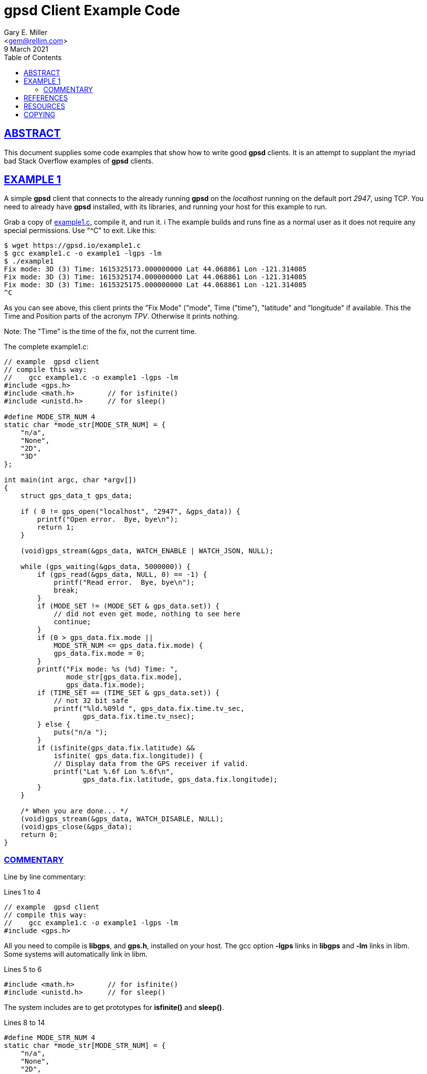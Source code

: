 = gpsd Client Example Code
Gary E. Miller <gem@rellim.com>
9 March 2021
:author: Gary E. Miller
:date: 8 March 2021
:description: Annotated gpsd client example code
:email: <gem@rellim.com>
:keywords: gpsd, example
:robots: index,follow
:sectlinks:
:source-highlighter: rouge
:toc: left

== ABSTRACT

This document supplies some code examples that show how to write
good *gpsd* clients.  It is an attempt to supplant the myriad bad
Stack Overflow examples of *gpsd* clients.

== EXAMPLE 1

A simple *gpsd* client that connects to the already running *gpsd* on
the _localhost_ running on the default port _2947_, using TCP.  You need
to already have *gpsd* installed, with its libraries, and running your
host for this example to run.

Grab a copy of https://gpsd.io/example1.c[example1.c], compile it, and
run it. i The example builds and runs fine as a normal user as it does
not require any special permissions. Use "^C" to exit.  Like this:

----
$ wget https://gpsd.io/example1.c
$ gcc example1.c -o example1 -lgps -lm
$ ./example1
Fix mode: 3D (3) Time: 1615325173.000000000 Lat 44.068861 Lon -121.314085
Fix mode: 3D (3) Time: 1615325174.000000000 Lat 44.068861 Lon -121.314085
Fix mode: 3D (3) Time: 1615325175.000000000 Lat 44.068861 Lon -121.314085
^C
----
 
As you can see above, this client prints the "Fix Mode" ("mode", Time
("time"), "latitude" and "longitude" if available. This the Time and
Position parts of the acronym _TPV_. Otherwise it prints nothing.

Note: The "Time" is the time of the fix, not the current time.

// The source highlighter and line numbers requires rouge to be installed
// Keep the line numbers in sync with the text.

The complete example1.c:

[source%nowrap,c,numbered]
----
// example  gpsd client
// compile this way:
//    gcc example1.c -o example1 -lgps -lm
#include <gps.h>
#include <math.h>        // for isfinite()
#include <unistd.h>      // for sleep()

#define MODE_STR_NUM 4
static char *mode_str[MODE_STR_NUM] = {
    "n/a",
    "None",
    "2D",
    "3D"
};

int main(int argc, char *argv[])
{
    struct gps_data_t gps_data;

    if ( 0 != gps_open("localhost", "2947", &gps_data)) {
        printf("Open error.  Bye, bye\n");
        return 1;
    }

    (void)gps_stream(&gps_data, WATCH_ENABLE | WATCH_JSON, NULL);

    while (gps_waiting(&gps_data, 5000000)) {
        if (gps_read(&gps_data, NULL, 0) == -1) {
            printf("Read error.  Bye, bye\n");
            break;
        }
        if (MODE_SET != (MODE_SET & gps_data.set)) {
            // did not even get mode, nothing to see here
            continue;
        }
        if (0 > gps_data.fix.mode ||
            MODE_STR_NUM <= gps_data.fix.mode) {
            gps_data.fix.mode = 0;
        }
        printf("Fix mode: %s (%d) Time: ",
               mode_str[gps_data.fix.mode],
               gps_data.fix.mode);
        if (TIME_SET == (TIME_SET & gps_data.set)) {
            // not 32 bit safe
            printf("%ld.%09ld ", gps_data.fix.time.tv_sec,
                   gps_data.fix.time.tv_nsec);
        } else {
            puts("n/a ");
        }
        if (isfinite(gps_data.fix.latitude) &&
            isfinite( gps_data.fix.longitude)) {
            // Display data from the GPS receiver if valid.
            printf("Lat %.6f Lon %.6f\n",
                   gps_data.fix.latitude, gps_data.fix.longitude);
        }
    }

    /* When you are done... */
    (void)gps_stream(&gps_data, WATCH_DISABLE, NULL);
    (void)gps_close(&gps_data);
    return 0;
}
----

=== COMMENTARY

Line by line commentary:

Lines 1 to 4::
[source%nowrap,c,numbered]
----
// example  gpsd client
// compile this way:
//    gcc example1.c -o example1 -lgps -lm
#include <gps.h>
----

All you need to compile is *libgps*, and *gps.h*, installed on your
host. The gcc option *-lgps* links in *libgps* and *-lm* links in libm.
Some systems will automatically link in libm.

Lines 5 to 6::
[source%nowrap,c,numbered,start=5]
----
#include <math.h>        // for isfinite()
#include <unistd.h>      // for sleep()
----

The system includes are to get prototypes for *isfinite()* and *sleep()*.

Lines 8 to 14::
[source%nowrap,c,numbered,start=8]
----
#define MODE_STR_NUM 4
static char *mode_str[MODE_STR_NUM] = {
    "n/a",
    "None",
    "2D",
    "3D"
};
----
An array of strings used to convert _fix.mode_ integer to a
nice Fix Type string.

Lines 16 to 17::
[source%nowrap,c,numbered,start=16]
----
int main(int argc, char *argv[])
{
----

All we need is a simple main(). For clarity no options handling is done
in this example. Real programs will implement options and arguments:
*-h*; *-V*; *[server[;port[;device]]*; etc.

Line 18::
[source%nowrap,c,numbered,start=18]
----
    struct gps_data_t gps_data;
----

Every variable we care about, all variables, are contained in
*struct gps_data_t gps_data* which is defined, and documented, in
*gps.h*. *gps_data* contains a *struct gps_fix_t fix*_ which is also
defined in *gps.h*. The _TPV_ data is in _gps_data.fix_.

Line 20 to 23::
[source%nowrap,c,numbered,start=20]
----
    if ( 0 != gps_open("localhost", "2947", &gps_data)) {
        printf("Open error.  Bye, bye\n");
        return 1;
    }
----

Connect to the already running *gpsd* on the _localhost_ running on the
default port _2947_. Or exit loudly. See the *gpsd(3)* man page for
details on starting *gpsd*. There may be significant delays opening
the connection if *gpsd* is not running with the "*-n" option. See the
*libgps* man page for details on *gps_open()* and the other *gps_XXX()*
function calls.

Line 25::
[source%nowrap,c,numbered,start=25]
----
    (void)gps_stream(&gps_data, WATCH_ENABLE | WATCH_JSON, NULL);
----

Tell *gpsd* to send us reports using JSON. Later on *gpsd_read()* will
decode those JSON messsages for us. See the *gpsd_json* man page for
details on the JSON messages.

27:: The main loop.  Wait, using *gps_waiting()* until *gpsd* data is
available, then run the body of the loop.  Exit if no data seen in 5
seconds.

28:: Read the waiting data using *gpsd_read()* into *gps_data*.  Exit
loudly on errors.  No telling, yet, what the data is.  It could be
from *TPV", *SKY*, *AIS*, or other message classes.

32 to 34:: Here is the part that most programmers miss.  Check that *TPV*
data was received.  The flag *MODE_SET* is set IFF a *TPV* JSON sentence
was received.  If no *MODE_SET* then do not bother to look at the rest
of the data in _gpsdata.fix_.

35 to 39:: Range check _gpsdata.fix.mode_ so we can use it as an index
into _mode_str_.  Array overruns are bad.  New versions of *gpsd* often
extend the range of unenumerated types.

40 to 42:: Print the Fix mode as an integer, and a string.

45 to 49:: Print the _gps_data.fix.time_ as seconds and nano seconds
into the UNIX epoch, if we have it, else "n/a". _fix.time_ is a _struct
timespec_.  An explanation of _struct timepec_ can be found on the
*clock_gettime()* man page.
+
Just because we have a "valid" time does not mean it bears any relation
to UTC.  Many GPS/GNSS receivers output random time when they do not
have a fix.  Worse, some continue to do so for minutes after reporting
that they have a valid fix.

50 to 55:: Just because we have a "3D" fix does not mean we have
_latitude_ and _longitude_.  The receiver may not have sent that data
yet.  Conversely, some receivers will send them, without a fix, based on
some best guess.  This example prints them if we get them regardless of
fix "mode" or "status".
+
When *gpsd* does not know the value of a floating point variable, it
sets that variable to *NaN* (Not a Number).  So the example checks if
_latitude_ and _longitude_ are set by seeing if they are finite numbers by
using *isfinite()* from *libm*.  Do not use *isnan()*!
+
<<IEEE 754>> floating point math sometimes defies common logic.
A zero divided by a one returns _+Inf_ (positive infinity).  But
*isnan(_+Inf_)* returns _False_!  _+Inf_ is one of many _NaN_, but it is
special.  That is why the example uses *isfinite()*.

59 to 61::  When falling out of the loop, close the TCP connection nicely
and return success.  Mother always said to clean up after myself.

== REFERENCES

* [[[IEEE 754]]] https://standards.ieee.org/standard/754-2019.html[IEEE Standard
for Floating-Point Arithmetic]

*gpsd_json(1)*, *isfinite(3)*, *sleep(3)**libgps(3)*, *gpsd(8)*

== RESOURCES

*Project web site:* {gpsdweb}

== COPYING

This file is Copyright 2021 by the GPSD project +
SPDX-License-Identifier: BSD-2-clause
